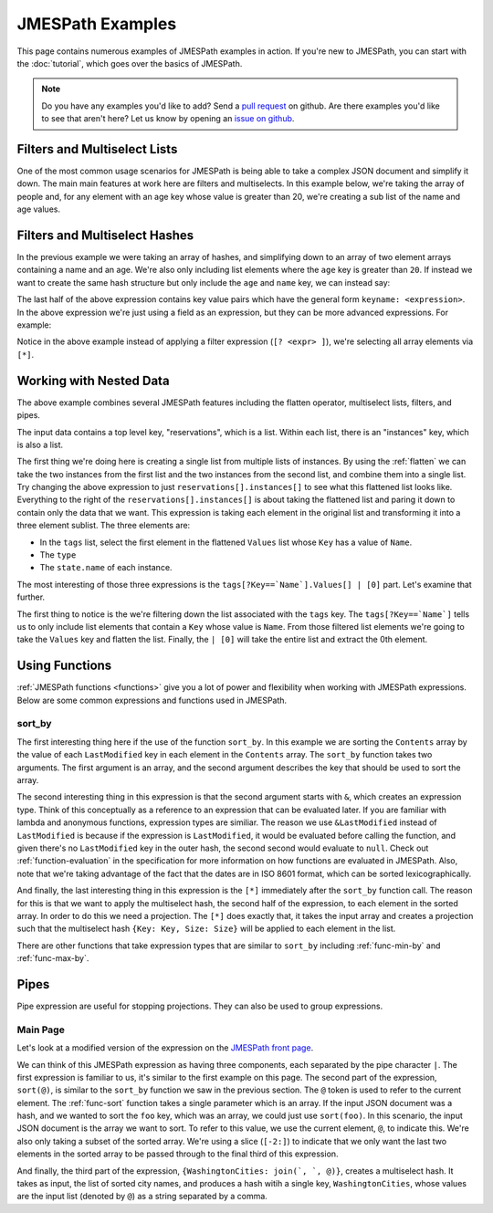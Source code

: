 =================
JMESPath Examples
=================


This page contains numerous examples of JMESPath examples
in action.  If you're new to JMESPath, you can start with the
:doc:`tutorial`, which goes over the basics of JMESPath.

.. note::

  Do you have any examples you'd like to add?  Send a
  `pull request <https://github.com/jmespath/jmespath.site>`__ on github.
  Are there examples you'd like to see that aren't here?  Let us know
  by opening an `issue on github <https://github.com/jmespath/jmespath.site/issues>`__.



Filters and Multiselect Lists
=============================

One of the most common usage scenarios for JMESPath is being able to take
a complex JSON document and simplify it down.  The main main features at work
here are filters and multiselects.  In this example below, we're taking the
array of people and, for any element with an age key whose value is greater
than 20, we're creating a sub list of the name and age values.


.. jpexample:: people[?age > `20`].[name, age]
    :layout: 2cols-long

    {
      "people": [
        {
          "age": 20,
          "other": "foo",
          "name": "Bob"
        },
        {
          "age": 25,
          "other": "bar",
          "name": "Fred"
        },
        {
          "age": 30,
          "other": "baz",
          "name": "George"
        }
      ]
    }


Filters and Multiselect Hashes
==============================

In the previous example we were taking an array of hashes, and simplifying down
to an array of two element arrays containing a name and an age.  We're also
only including list elements where the ``age`` key is greater than ``20``.  If
instead we want to create the same hash structure but only include the ``age``
and ``name`` key, we can instead say:


.. jpexample:: people[?age > `20`].{name: name, age: age}
    :layout: 2cols-long

    {
      "people": [
        {
          "age": 20,
          "other": "foo",
          "name": "Bob"
        },
        {
          "age": 25,
          "other": "bar",
          "name": "Fred"
        },
        {
          "age": 30,
          "other": "baz",
          "name": "George"
        }
      ]
    }


The last half of the above expression contains key value pairs which have the
general form ``keyname: <expression>``.  In the above expression we're just
using a field as an expression, but they can be more advanced expressions.  For
example:

.. jpexample:: people[*].{name: name, tags: tags[0]}
    :layout: 2cols-long

    {
      "people": [
        {
          "age": 20,
          "tags": ["a", "b", "c"],
          "name": "Bob"
        },
        {
          "age": 25,
          "tags": ["d", "e", "f"],
          "name": "Fred"
        },
        {
          "age": 30,
          "tags": ["g", "h", "i"],
          "name": "George"
        }
      ]
    }


Notice in the above example instead of applying a filter expression
(``[? <expr> ]``), we're selecting all array elements via ``[*]``.


Working with Nested Data
========================


.. jpexample:: reservations[].instances[].[tags[?Key==`Name`].Values[] | [0], type, state.name]
    :layout: 2cols-long

    {
      "reservations": [
        {
          "instances": [
            {"type": "small",
             "state": {"name": "running"},
             "tags": [{"Key": "Name",
                       "Values": ["Web"]},
                      {"Key": "version",
                       "Values": ["1"]}]},
            {"type": "large",
             "state": {"name": "stopped"},
             "tags": [{"Key": "Name",
                       "Values": ["Web"]},
                      {"Key": "version",
                       "Values": ["1"]}]}
          ]
        }, {
          "instances": [
            {"type": "medium",
             "state": {"name": "terminated"},
             "tags": [{"Key": "Name",
                       "Values": ["Web"]},
                      {"Key": "version",
                       "Values": ["1"]}]},
            {"type": "xlarge",
             "state": {"name": "running"},
             "tags": [{"Key": "Name",
                       "Values": ["DB"]},
                      {"Key": "version",
                       "Values": ["1"]}]}
          ]
        }
      ]
    }

The above example combines several JMESPath features including the flatten
operator, multiselect lists, filters, and pipes.

The input data contains a top level key, "reservations", which is a list.
Within each list, there is an "instances" key, which is also a list.

The first thing we're doing here is creating a single list from multiple lists
of instances.  By using the :ref:`flatten` we can take the
two instances from the first list and the two instances from the second list,
and combine them into a single list.  Try changing the above expression to just
``reservations[].instances[]`` to see what this flattened list looks like.
Everything to the right of the ``reservations[].instances[]`` is about taking
the flattened list and paring it down to contain only the data that we want.  This
expression is taking each element in the original list and transforming it into
a three element sublist.  The three elements are:

* In the ``tags`` list, select the first element in the flattened ``Values``
  list whose ``Key`` has a value of ``Name``.
* The ``type``
* The ``state.name`` of each instance.

The most interesting of those three expressions is the
``tags[?Key==`Name`].Values[] | [0]`` part.  Let's examine that further.

The first thing to notice is the we're filtering down the list associated
with the ``tags`` key.  The ``tags[?Key==`Name`]`` tells us to only include
list elements that contain a ``Key`` whose value is ``Name``.  From those
filtered list elements we're going to take the ``Values`` key and flatten
the list.  Finally, the ``| [0]`` will take the entire list and extract the
0th element.


Using Functions
===============

:ref:`JMESPath functions <functions>` give you a lot of power and flexibility
when working with JMESPath expressions.  Below are some common expressions and
functions used in JMESPath.

sort_by
-------

.. jpexample:: sort_by(Contents, &Date)[*].{Key: Key, Size: Size}
    :layout: 2cols-long

    {
      "Contents": [
        {
          "Date": "2014-12-21T05:18:08.000Z",
          "Key": "logs/bb",
          "Size": 303
        },
        {
          "Date": "2014-12-20T05:19:10.000Z",
          "Key": "logs/aa",
          "Size": 308
        },
        {
          "Date": "2014-12-20T05:19:12.000Z",
          "Key": "logs/qux",
          "Size": 297
        },
        {
          "Date": "2014-11-20T05:22:23.000Z",
          "Key": "logs/baz",
          "Size": 329
        },
        {
          "Date": "2014-12-20T05:25:24.000Z",
          "Key": "logs/bar",
          "Size": 604
        },
        {
          "Date": "2014-12-20T05:27:12.000Z",
          "Key": "logs/foo",
          "Size": 647
        }
      ]
    }

The first interesting thing here if the use of the function ``sort_by``.  In
this example we are sorting the ``Contents`` array by the value of each
``LastModified`` key in each element in the ``Contents`` array.  The
``sort_by`` function takes two arguments.  The first argument is an array, and
the second argument describes the key that should be used to sort the array.

The second interesting thing in this expression is that the second argument
starts with ``&``, which creates an expression type.  Think of this conceptually as
a reference to an expression that can be evaluated later.  If you are familiar
with lambda and anonymous functions, expression types are similiar.  The reason
we use ``&LastModified`` instead of ``LastModified`` is because if the
expression is ``LastModified``, it would be evaluated before calling the
function, and given there's no ``LastModified`` key in the outer hash, the
second second would evaluate to ``null``.  Check out :ref:`function-evaluation`
in the specification for more information on how functions are evaluated in
JMESPath.  Also, note that we're taking advantage of the fact that the dates
are in ISO 8601 format, which can be sorted lexicographically.

And finally, the last interesting thing in this expression is the ``[*]``
immediately after the ``sort_by`` function call.  The reason for this is that
we want to apply the multiselect hash, the second half of the expression, to
each element in the sorted array.  In order to do this we need a projection.
The ``[*]`` does exactly that, it takes the input array and creates a
projection such that the multiselect hash ``{Key: Key, Size: Size}`` will be
applied to each element in the list.

There are other functions that take expression types that are similar to
``sort_by`` including :ref:`func-min-by` and :ref:`func-max-by`.

Pipes
=====

Pipe expression are useful for stopping projections.  They can also be used to
group expressions.

Main Page
---------

Let's look at a modified version of the expression on the `JMESPath front page
<http://jmespath.org>`__.


.. jpexample:: locations[?state == `WA`].name | sort(@)[-2:] | {WashingtonCities: join(`, `, @)}
    :layout: 2cols-long

    {
      "locations": [
        {"name": "Seattle", "state": "WA"},
        {"name": "New York", "state": "NY"},
        {"name": "Bellevue", "state": "WA"},
        {"name": "Olympia", "state": "WA"}
      ]
    }

We can think of this JMESPath expression as having three components, each
separated by the pipe character ``|``.  The first expression is familiar to us,
it's similar to the first example on this page.  The second part of the
expression, ``sort(@)``, is similar to the ``sort_by`` function we saw in the
previous section.  The ``@`` token is used to refer to the current element.
The :ref:`func-sort` function takes a single parameter which is an array.  If
the input JSON document was a hash, and we wanted to sort the ``foo`` key,
which was an array, we could just use ``sort(foo)``.  In this scenario, the
input JSON document is the array we want to sort.  To refer to this value, we
use the current element, ``@``, to indicate this.  We're also only taking a
subset of the sorted array.  We're using a slice (``[-2:]``) to indicate that
we only want the last two elements in the sorted array to be passed through to
the final third of this expression.

And finally, the third part of the expression,
``{WashingtonCities: join(`, `, @)}``, creates a multiselect hash.  It takes as
input, the list of sorted city names, and produces a hash witih a single key,
``WashingtonCities``, whose values are the input list (denoted by ``@``) as a
string separated by a comma.
